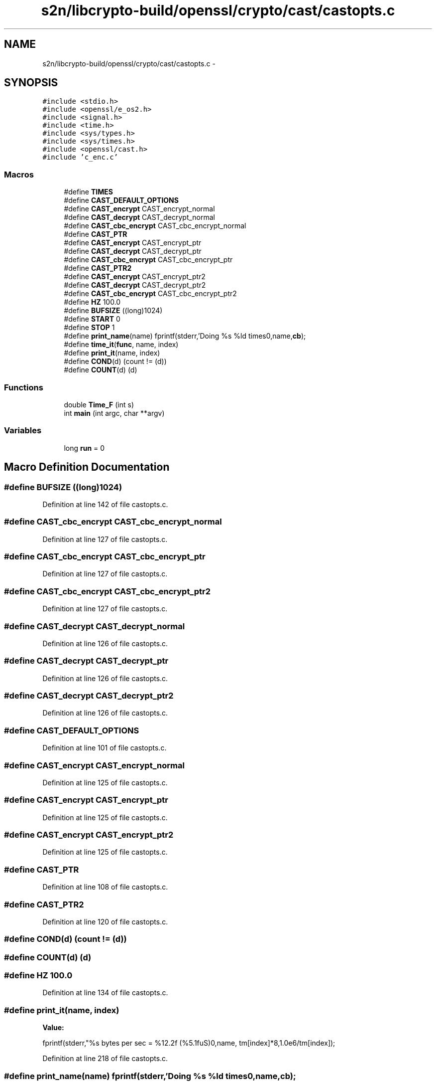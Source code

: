 .TH "s2n/libcrypto-build/openssl/crypto/cast/castopts.c" 3 "Thu Jun 30 2016" "s2n-openssl-doxygen" \" -*- nroff -*-
.ad l
.nh
.SH NAME
s2n/libcrypto-build/openssl/crypto/cast/castopts.c \- 
.SH SYNOPSIS
.br
.PP
\fC#include <stdio\&.h>\fP
.br
\fC#include <openssl/e_os2\&.h>\fP
.br
\fC#include <signal\&.h>\fP
.br
\fC#include <time\&.h>\fP
.br
\fC#include <sys/types\&.h>\fP
.br
\fC#include <sys/times\&.h>\fP
.br
\fC#include <openssl/cast\&.h>\fP
.br
\fC#include 'c_enc\&.c'\fP
.br

.SS "Macros"

.in +1c
.ti -1c
.RI "#define \fBTIMES\fP"
.br
.ti -1c
.RI "#define \fBCAST_DEFAULT_OPTIONS\fP"
.br
.ti -1c
.RI "#define \fBCAST_encrypt\fP   CAST_encrypt_normal"
.br
.ti -1c
.RI "#define \fBCAST_decrypt\fP   CAST_decrypt_normal"
.br
.ti -1c
.RI "#define \fBCAST_cbc_encrypt\fP   CAST_cbc_encrypt_normal"
.br
.ti -1c
.RI "#define \fBCAST_PTR\fP"
.br
.ti -1c
.RI "#define \fBCAST_encrypt\fP   CAST_encrypt_ptr"
.br
.ti -1c
.RI "#define \fBCAST_decrypt\fP   CAST_decrypt_ptr"
.br
.ti -1c
.RI "#define \fBCAST_cbc_encrypt\fP   CAST_cbc_encrypt_ptr"
.br
.ti -1c
.RI "#define \fBCAST_PTR2\fP"
.br
.ti -1c
.RI "#define \fBCAST_encrypt\fP   CAST_encrypt_ptr2"
.br
.ti -1c
.RI "#define \fBCAST_decrypt\fP   CAST_decrypt_ptr2"
.br
.ti -1c
.RI "#define \fBCAST_cbc_encrypt\fP   CAST_cbc_encrypt_ptr2"
.br
.ti -1c
.RI "#define \fBHZ\fP   100\&.0"
.br
.ti -1c
.RI "#define \fBBUFSIZE\fP   ((long)1024)"
.br
.ti -1c
.RI "#define \fBSTART\fP   0"
.br
.ti -1c
.RI "#define \fBSTOP\fP   1"
.br
.ti -1c
.RI "#define \fBprint_name\fP(name)   fprintf(stderr,'Doing %s %ld times\\n',name,\fBcb\fP);"
.br
.ti -1c
.RI "#define \fBtime_it\fP(\fBfunc\fP,  name,  index)"
.br
.ti -1c
.RI "#define \fBprint_it\fP(name,  index)"
.br
.ti -1c
.RI "#define \fBCOND\fP(d)   (count != (d))"
.br
.ti -1c
.RI "#define \fBCOUNT\fP(d)   (d)"
.br
.in -1c
.SS "Functions"

.in +1c
.ti -1c
.RI "double \fBTime_F\fP (int s)"
.br
.ti -1c
.RI "int \fBmain\fP (int argc, char **argv)"
.br
.in -1c
.SS "Variables"

.in +1c
.ti -1c
.RI "long \fBrun\fP = 0"
.br
.in -1c
.SH "Macro Definition Documentation"
.PP 
.SS "#define BUFSIZE   ((long)1024)"

.PP
Definition at line 142 of file castopts\&.c\&.
.SS "#define CAST_cbc_encrypt   CAST_cbc_encrypt_normal"

.PP
Definition at line 127 of file castopts\&.c\&.
.SS "#define CAST_cbc_encrypt   CAST_cbc_encrypt_ptr"

.PP
Definition at line 127 of file castopts\&.c\&.
.SS "#define CAST_cbc_encrypt   CAST_cbc_encrypt_ptr2"

.PP
Definition at line 127 of file castopts\&.c\&.
.SS "#define CAST_decrypt   CAST_decrypt_normal"

.PP
Definition at line 126 of file castopts\&.c\&.
.SS "#define CAST_decrypt   CAST_decrypt_ptr"

.PP
Definition at line 126 of file castopts\&.c\&.
.SS "#define CAST_decrypt   CAST_decrypt_ptr2"

.PP
Definition at line 126 of file castopts\&.c\&.
.SS "#define CAST_DEFAULT_OPTIONS"

.PP
Definition at line 101 of file castopts\&.c\&.
.SS "#define CAST_encrypt   CAST_encrypt_normal"

.PP
Definition at line 125 of file castopts\&.c\&.
.SS "#define CAST_encrypt   CAST_encrypt_ptr"

.PP
Definition at line 125 of file castopts\&.c\&.
.SS "#define CAST_encrypt   CAST_encrypt_ptr2"

.PP
Definition at line 125 of file castopts\&.c\&.
.SS "#define CAST_PTR"

.PP
Definition at line 108 of file castopts\&.c\&.
.SS "#define CAST_PTR2"

.PP
Definition at line 120 of file castopts\&.c\&.
.SS "#define COND(d)   (count != (d))"

.SS "#define COUNT(d)   (d)"

.SS "#define HZ   100\&.0"

.PP
Definition at line 134 of file castopts\&.c\&.
.SS "#define print_it(name, index)"
\fBValue:\fP
.PP
.nf
fprintf(stderr,"%s bytes per sec = %12\&.2f (%5\&.1fuS)\n",name, \
                tm[index]*8,1\&.0e6/tm[index]);
.fi
.PP
Definition at line 218 of file castopts\&.c\&.
.SS "#define print_name(name)   fprintf(stderr,'Doing %s %ld times\\n',name,\fBcb\fP);"

.PP
Definition at line 200 of file castopts\&.c\&.
.SS "#define START   0"

.PP
Definition at line 164 of file castopts\&.c\&.
.SS "#define STOP   1"

.PP
Definition at line 165 of file castopts\&.c\&.
.SS "#define time_it(\fBfunc\fP, name, index)"
\fBValue:\fP
.PP
.nf
print_name(name); \
        Time_F(START); \
        for (count=0,run=1; COND(cb); count+=4) \
                { \
                unsigned long d[2]; \
                func(d,&sch); \
                func(d,&sch); \
                func(d,&sch); \
                func(d,&sch); \
                } \
        tm[index]=Time_F(STOP); \
        fprintf(stderr,"%ld %s's in %\&.2f second\n",count,name,tm[index]); \
        tm[index]=((double)COUNT(cb))/tm[index];
.fi
.PP
Definition at line 203 of file castopts\&.c\&.
.SS "#define TIMES"

.PP
Definition at line 65 of file castopts\&.c\&.
.SH "Function Documentation"
.PP 
.SS "int main (int argc, char ** argv)"

.PP
Definition at line 222 of file castopts\&.c\&.
.SS "double Time_F (int s)"

.PP
Definition at line 167 of file castopts\&.c\&.
.SH "Variable Documentation"
.PP 
.SS "long run = 0"

.PP
Definition at line 143 of file castopts\&.c\&.
.SH "Author"
.PP 
Generated automatically by Doxygen for s2n-openssl-doxygen from the source code\&.
